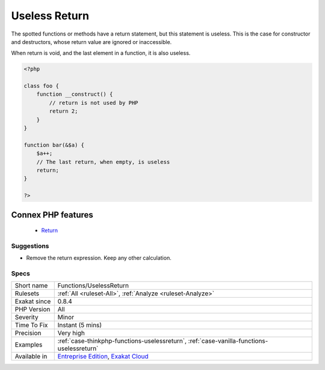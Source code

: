 .. _functions-uselessreturn:


.. _useless-return:

Useless Return
++++++++++++++

.. meta::
	:description:
		Useless Return: The spotted functions or methods have a return statement, but this statement is useless.
	:twitter:card: summary_large_image
	:twitter:site: @exakat
	:twitter:title: Useless Return
	:twitter:description: Useless Return: The spotted functions or methods have a return statement, but this statement is useless
	:twitter:creator: @exakat
	:twitter:image:src: https://www.exakat.io/wp-content/uploads/2020/06/logo-exakat.png
	:og:image: https://www.exakat.io/wp-content/uploads/2020/06/logo-exakat.png
	:og:title: Useless Return
	:og:type: article
	:og:description: The spotted functions or methods have a return statement, but this statement is useless
	:og:url: https://exakat.readthedocs.io/en/latest/Reference/Rules/Useless Return.html
	:og:locale: en

.. raw:: html


	<script type="application/ld+json">{"@context":"https:\/\/schema.org","@graph":[{"@type":"WebPage","@id":"https:\/\/php-tips.readthedocs.io\/en\/latest\/Reference\/Rules\/Functions\/UselessReturn.html","url":"https:\/\/php-tips.readthedocs.io\/en\/latest\/Reference\/Rules\/Functions\/UselessReturn.html","name":"Useless Return","isPartOf":{"@id":"https:\/\/www.exakat.io\/"},"datePublished":"Fri, 10 Jan 2025 09:46:18 +0000","dateModified":"Fri, 10 Jan 2025 09:46:18 +0000","description":"The spotted functions or methods have a return statement, but this statement is useless","inLanguage":"en-US","potentialAction":[{"@type":"ReadAction","target":["https:\/\/exakat.readthedocs.io\/en\/latest\/Useless Return.html"]}]},{"@type":"WebSite","@id":"https:\/\/www.exakat.io\/","url":"https:\/\/www.exakat.io\/","name":"Exakat","description":"Smart PHP static analysis","inLanguage":"en-US"}]}</script>

The spotted functions or methods have a return statement, but this statement is useless. This is the case for constructor and destructors, whose return value are ignored or inaccessible.

When return is void, and the last element in a function, it is also useless.

.. code-block:: php
   
   <?php
   
   class foo {
       function __construct() {
           // return is not used by PHP
           return 2;
       }
   }
   
   function bar(&$a) {
       $a++;
       // The last return, when empty, is useless
       return;
   }
   
   ?>
Connex PHP features
-------------------

  + `Return <https://php-dictionary.readthedocs.io/en/latest/dictionary/return.ini.html>`_


Suggestions
___________

* Remove the return expression. Keep any other calculation.




Specs
_____

+--------------+-------------------------------------------------------------------------------------------------------------------------+
| Short name   | Functions/UselessReturn                                                                                                 |
+--------------+-------------------------------------------------------------------------------------------------------------------------+
| Rulesets     | :ref:`All <ruleset-All>`, :ref:`Analyze <ruleset-Analyze>`                                                              |
+--------------+-------------------------------------------------------------------------------------------------------------------------+
| Exakat since | 0.8.4                                                                                                                   |
+--------------+-------------------------------------------------------------------------------------------------------------------------+
| PHP Version  | All                                                                                                                     |
+--------------+-------------------------------------------------------------------------------------------------------------------------+
| Severity     | Minor                                                                                                                   |
+--------------+-------------------------------------------------------------------------------------------------------------------------+
| Time To Fix  | Instant (5 mins)                                                                                                        |
+--------------+-------------------------------------------------------------------------------------------------------------------------+
| Precision    | Very high                                                                                                               |
+--------------+-------------------------------------------------------------------------------------------------------------------------+
| Examples     | :ref:`case-thinkphp-functions-uselessreturn`, :ref:`case-vanilla-functions-uselessreturn`                               |
+--------------+-------------------------------------------------------------------------------------------------------------------------+
| Available in | `Entreprise Edition <https://www.exakat.io/entreprise-edition>`_, `Exakat Cloud <https://www.exakat.io/exakat-cloud/>`_ |
+--------------+-------------------------------------------------------------------------------------------------------------------------+


